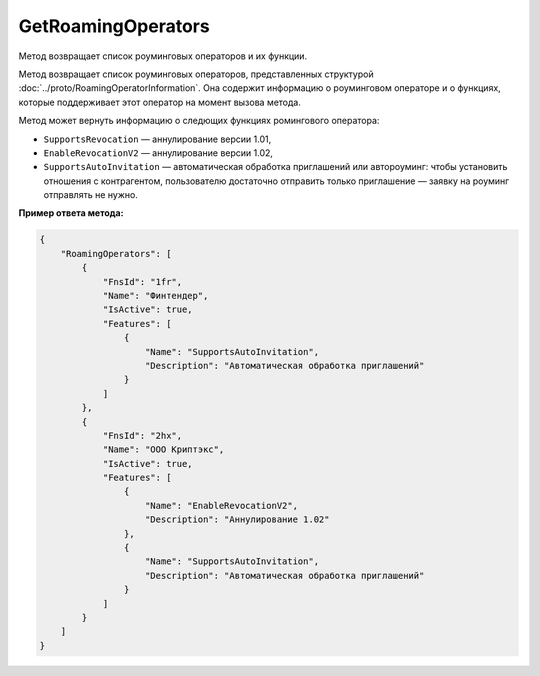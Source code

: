 GetRoamingOperators
===================

Метод возвращает список роуминговых операторов и их функции.

.. http:get:: /GetRoamingOperators

	:queryparam boxId: идентификатор ящика организации. Используется для проверки подписки на API.
	
	:requestheader Authorization: данные, необходимые для :doc:`авторизации <../Authorization>`.

	:statuscode 200: операция успешно завершена.
	:statuscode 400: данные в запросе имеют неверный формат или отсутствуют обязательные параметры.
	:statuscode 401: в запросе отсутствует HTTP-заголовок ``Authorization`` или в этом заголовке содержатся некорректные авторизационные данные.
	:statuscode 402: закончилась подписка на API.
	:statuscode 405: используется неподходящий HTTP-метод.
	:statuscode 500: при обработке запроса возникла непредвиденная ошибка.

Метод возвращает список роуминговых операторов, представленных структурой :doc:`../proto/RoamingOperatorInformation`. Она содержит информацию о роуминговом операторе и о функциях, которые поддерживает этот оператор на момент вызова метода.

Метод может вернуть информацию о следющих функциях ромингового оператора:

- ``SupportsRevocation`` — аннулирование версии 1.01,
- ``EnableRevocationV2`` — аннулирование версии 1.02,
- ``SupportsAutoInvitation`` — автоматическая обработка приглашений или автороуминг: чтобы установить отношения с контрагентом, пользователю достаточно отправить только приглашение — заявку на роуминг отправлять не нужно.

**Пример ответа метода:**

.. sourcecode:: js 

    {
        "RoamingOperators": [
            {
                "FnsId": "1fr",
                "Name": "Финтендер",
                "IsActive": true,
                "Features": [
                    {
                        "Name": "SupportsAutoInvitation",
                        "Description": "Автоматическая обработка приглашений"
                    }
                ]
            },
            {
                "FnsId": "2hx",
                "Name": "ООО Криптэкс",
                "IsActive": true,
                "Features": [
                    {
                        "Name": "EnableRevocationV2",
                        "Description": "Аннулирование 1.02"
                    },
                    {
                        "Name": "SupportsAutoInvitation",
                        "Description": "Автоматическая обработка приглашений"
                    }
                ]
            }
        ]
    }